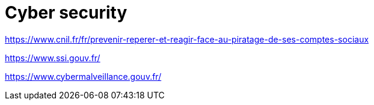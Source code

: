 = Cyber security

https://www.cnil.fr/fr/prevenir-reperer-et-reagir-face-au-piratage-de-ses-comptes-sociaux

https://www.ssi.gouv.fr/

https://www.cybermalveillance.gouv.fr/